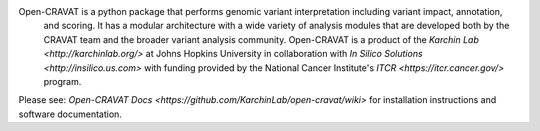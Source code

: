 Open-CRAVAT is a python package that performs genomic variant interpretation including variant impact, annotation,
 and scoring.  It has a modular architecture with a wide variety of analysis modules that are developed both by 
 the CRAVAT team and the broader variant analysis community. Open-CRAVAT is a product of the `Karchin Lab <http://karchinlab.org/>` 
 at Johns Hopkins University in collaboration with `In Silico Solutions <http://insilico.us.com>` with funding provided by the National 
 Cancer Institute's `ITCR <https://itcr.cancer.gov/>` program.

Please see: `Open-CRAVAT Docs <https://github.com/KarchinLab/open-cravat/wiki>` for installation instructions and software documentation.


